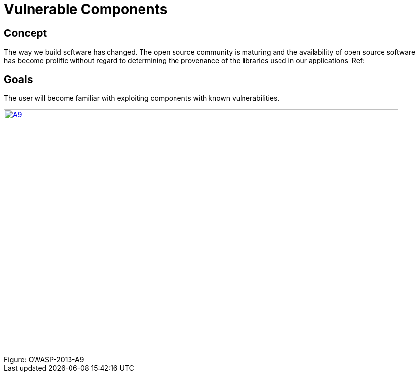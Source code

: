 = Vulnerable Components 
 
== Concept 

The way we build software has changed.  The open source community is maturing and the availability of open source software has become prolific without regard to determining the provenance of the libraries used in our applications. Ref: 

== Goals

The user will become familiar with exploiting components with known vulnerabilities.

image::plugin_lessons/plugin/VulnerableComponents/images/OWASP-2013-A9.png[caption="Figure: ", title="OWASP-2013-A9", alt="A9", width="800", height="500", style="lesson-image" link="https://www.owasp.org/index.php/Top_10_2013-A9-Using_Components_with_Known_Vulnerabilities"]
